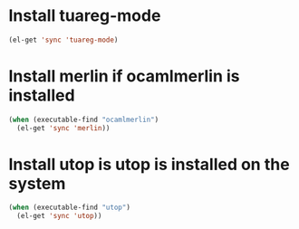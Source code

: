* Install tuareg-mode
  #+begin_src emacs-lisp
    (el-get 'sync 'tuareg-mode)
  #+end_src


* Install merlin if ocamlmerlin is installed
  #+begin_src emacs-lisp
    (when (executable-find "ocamlmerlin")
      (el-get 'sync 'merlin))
  #+end_src


* Install utop is utop is installed on the system
  #+begin_src emacs-lisp
    (when (executable-find "utop")
      (el-get 'sync 'utop))
  #+end_src
